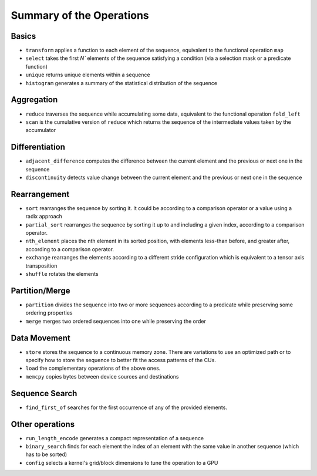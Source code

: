.. meta::
  :description: rocPRIM documentation and API reference library
  :keywords: rocPRIM, ROCm, API, documentation

.. _ops-summary:

********************************************************************
 Summary of the Operations
********************************************************************

Basics
=========

* ``transform`` applies a function to each element of the sequence, equivalent to the functional operation ``map``
* ``select`` takes the first `N`` elements of the sequence satisfying a condition (via a selection mask or a predicate function)
* ``unique`` returns unique elements within a sequence
* ``histogram`` generates a summary of the statistical distribution of the sequence

Aggregation
============

* ``reduce`` traverses the sequence while accumulating some data, equivalent to the functional operation ``fold_left``
* ``scan`` is the cumulative version of ``reduce`` which returns the sequence of the intermediate values taken by the accumulator

Differentiation
=================

* ``adjacent_difference`` computes the difference between the current element and the previous or next one in the sequence
* ``discontinuity`` detects value change between the current element and the previous or next one in the sequence

Rearrangement
================

* ``sort`` rearranges the sequence by sorting it. It could be according to a comparison operator or a value using a radix approach
* ``partial_sort`` rearranges the sequence by sorting it up to and including a given index, according to a comparison operator.
* ``nth_element`` places the nth element in its sorted position, with elements less-than before, and greater after, according to a comparison operator.
* ``exchange`` rearranges the elements according to a different stride configuration which is equivalent to a tensor axis transposition
* ``shuffle`` rotates the elements

Partition/Merge
====================

* ``partition`` divides the sequence into two or more sequences according to a predicate while preserving some ordering properties
* ``merge`` merges two ordered sequences into one while preserving the order

Data Movement
===============

* ``store`` stores the sequence to a continuous memory zone. There are variations to use an optimized path or to specify how to store the sequence to better fit the access patterns of the CUs.
* ``load`` the complementary operations of the above ones.
* ``memcpy`` copies bytes between device sources and destinations

Sequence Search
===============

* ``find_first_of`` searches for the first occurrence of any of the provided elements.

Other operations
======================

* ``run_length_encode`` generates a compact representation of a sequence
* ``binary_search`` finds for each element the index of an element with the same value in another sequence (which has to be sorted)
* ``config`` selects a kernel's grid/block dimensions to tune the operation to a GPU
